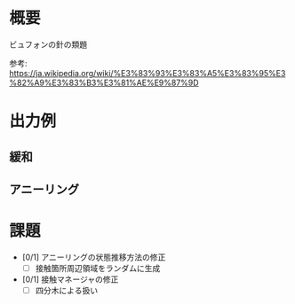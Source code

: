 * 概要
ビュフォンの針の類題

参考: [[https://ja.wikipedia.org/wiki/%E3%83%93%E3%83%A5%E3%83%95%E3%82%A9%E3%83%B3%E3%81%AE%E9%87%9D]]

* 出力例

** 緩和

[[file:sample/relaxation.gif]]

[[file:sample/relaxation_last.png]]


** アニーリング
[[file:sample/anealing.gif]]

[[file:sample/anealing_last.png]]

* 課題

- [0/1] アニーリングの状態推移方法の修正
  - [ ] 接触箇所周辺領域をランダムに生成
- [0/1] 接触マネージャの修正
  - [ ] 四分木による扱い

